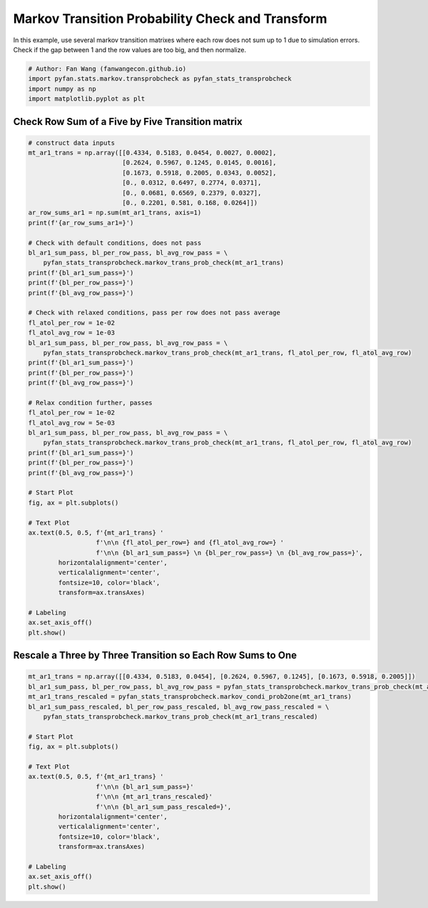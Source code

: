 .. only:: html

    .. note::
        :class: sphx-glr-download-link-note

        Click :ref:`here <sphx_glr_download_auto_examples_stats_plot_markov_transprobcheck.py>`     to download the full example code
    .. rst-class:: sphx-glr-example-title

    .. _sphx_glr_auto_examples_stats_plot_markov_transprobcheck.py:


Markov Transition Probability Check and Transform
========================================================================

In this example, use several markov transition matrixes where each row does not
sum up to 1 due to simulation errors. Check if the gap between 1 and the row
values are too big, and then normalize.


.. code-block:: default


    # Author: Fan Wang (fanwangecon.github.io)
    import pyfan.stats.markov.transprobcheck as pyfan_stats_transprobcheck
    import numpy as np
    import matplotlib.pyplot as plt








Check Row Sum of a Five by Five Transition matrix
--------------------------------------------------------------


.. code-block:: default


    # construct data inputs
    mt_ar1_trans = np.array([[0.4334, 0.5183, 0.0454, 0.0027, 0.0002],
                             [0.2624, 0.5967, 0.1245, 0.0145, 0.0016],
                             [0.1673, 0.5918, 0.2005, 0.0343, 0.0052],
                             [0., 0.0312, 0.6497, 0.2774, 0.0371],
                             [0., 0.0681, 0.6569, 0.2379, 0.0327],
                             [0., 0.2201, 0.581, 0.168, 0.0264]])
    ar_row_sums_ar1 = np.sum(mt_ar1_trans, axis=1)
    print(f'{ar_row_sums_ar1=}')

    # Check with default conditions, does not pass
    bl_ar1_sum_pass, bl_per_row_pass, bl_avg_row_pass = \
        pyfan_stats_transprobcheck.markov_trans_prob_check(mt_ar1_trans)
    print(f'{bl_ar1_sum_pass=}')
    print(f'{bl_per_row_pass=}')
    print(f'{bl_avg_row_pass=}')

    # Check with relaxed conditions, pass per row does not pass average
    fl_atol_per_row = 1e-02
    fl_atol_avg_row = 1e-03
    bl_ar1_sum_pass, bl_per_row_pass, bl_avg_row_pass = \
        pyfan_stats_transprobcheck.markov_trans_prob_check(mt_ar1_trans, fl_atol_per_row, fl_atol_avg_row)
    print(f'{bl_ar1_sum_pass=}')
    print(f'{bl_per_row_pass=}')
    print(f'{bl_avg_row_pass=}')

    # Relax condition further, passes
    fl_atol_per_row = 1e-02
    fl_atol_avg_row = 5e-03
    bl_ar1_sum_pass, bl_per_row_pass, bl_avg_row_pass = \
        pyfan_stats_transprobcheck.markov_trans_prob_check(mt_ar1_trans, fl_atol_per_row, fl_atol_avg_row)
    print(f'{bl_ar1_sum_pass=}')
    print(f'{bl_per_row_pass=}')
    print(f'{bl_avg_row_pass=}')

    # Start Plot
    fig, ax = plt.subplots()

    # Text Plot
    ax.text(0.5, 0.5, f'{mt_ar1_trans} '
                      f'\n\n {fl_atol_per_row=} and {fl_atol_avg_row=} '
                      f'\n\n {bl_ar1_sum_pass=} \n {bl_per_row_pass=} \n {bl_avg_row_pass=}',
            horizontalalignment='center',
            verticalalignment='center',
            fontsize=10, color='black',
            transform=ax.transAxes)

    # Labeling
    ax.set_axis_off()
    plt.show()




.. image:: /auto_examples/stats/images/sphx_glr_plot_markov_transprobcheck_001.svg
    :alt: plot markov transprobcheck
    :class: sphx-glr-single-img


.. rst-class:: sphx-glr-script-out

 Out:

 .. code-block:: none

    ar_row_sums_ar1=array([1.    , 0.9997, 0.9991, 0.9954, 0.9956, 0.9955])
    bl_ar1_sum_pass=False
    bl_per_row_pass=False
    bl_avg_row_pass=False
    bl_ar1_sum_pass=False
    bl_per_row_pass=True
    bl_avg_row_pass=False
    bl_ar1_sum_pass=True
    bl_per_row_pass=True
    bl_avg_row_pass=True




Rescale a Three by Three Transition so Each Row Sums to One
--------------------------------------------------------------


.. code-block:: default


    mt_ar1_trans = np.array([[0.4334, 0.5183, 0.0454], [0.2624, 0.5967, 0.1245], [0.1673, 0.5918, 0.2005]])
    bl_ar1_sum_pass, bl_per_row_pass, bl_avg_row_pass = pyfan_stats_transprobcheck.markov_trans_prob_check(mt_ar1_trans)
    mt_ar1_trans_rescaled = pyfan_stats_transprobcheck.markov_condi_prob2one(mt_ar1_trans)
    bl_ar1_sum_pass_rescaled, bl_per_row_pass_rescaled, bl_avg_row_pass_rescaled = \
        pyfan_stats_transprobcheck.markov_trans_prob_check(mt_ar1_trans_rescaled)

    # Start Plot
    fig, ax = plt.subplots()

    # Text Plot
    ax.text(0.5, 0.5, f'{mt_ar1_trans} '
                      f'\n\n {bl_ar1_sum_pass=}'
                      f'\n\n {mt_ar1_trans_rescaled}' 
                      f'\n\n {bl_ar1_sum_pass_rescaled=}',
            horizontalalignment='center',
            verticalalignment='center',
            fontsize=10, color='black',
            transform=ax.transAxes)

    # Labeling
    ax.set_axis_off()
    plt.show()



.. image:: /auto_examples/stats/images/sphx_glr_plot_markov_transprobcheck_002.svg
    :alt: plot markov transprobcheck
    :class: sphx-glr-single-img






.. rst-class:: sphx-glr-timing

   **Total running time of the script:** ( 0 minutes  0.091 seconds)


.. _sphx_glr_download_auto_examples_stats_plot_markov_transprobcheck.py:


.. only :: html

 .. container:: sphx-glr-footer
    :class: sphx-glr-footer-example



  .. container:: sphx-glr-download sphx-glr-download-python

     :download:`Download Python source code: plot_markov_transprobcheck.py <plot_markov_transprobcheck.py>`



  .. container:: sphx-glr-download sphx-glr-download-jupyter

     :download:`Download Jupyter notebook: plot_markov_transprobcheck.ipynb <plot_markov_transprobcheck.ipynb>`


.. only:: html

 .. rst-class:: sphx-glr-signature

    `Gallery generated by Sphinx-Gallery <https://sphinx-gallery.github.io>`_
